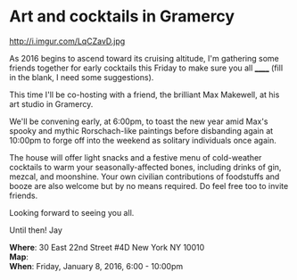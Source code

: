 * Art and cocktails in Gramercy
http://i.imgur.com/LqCZavD.jpg 

As 2016 begins to ascend toward its cruising altitude, I'm gathering some friends together for early cocktails this Friday to make sure you all ______ (fill in the blank, I need some suggestions). 

This time I'll be co-hosting with a friend, the brilliant Max Makewell, at his art studio in Gramercy. 

We'll be convening early, at 6:00pm, to toast the new year amid Max's spooky and mythic Rorschach-like paintings before disbanding again at 10:00pm to forge off into the weekend as solitary individuals once again. 

The house will offer light snacks and a festive menu of cold-weather cocktails to warm your seasonally-affected bones, including drinks of gin, mezcal, and moonshine. Your own civilian contributions of foodstuffs and booze are also welcome but by no means required. Do feel free too to invite friends.

Looking forward to seeing you all.

Until then!
Jay

*Where*: 30 East 22nd Street #4D New York NY 10010 \\
*Map*: \\
*When*: Friday, January 8, 2016, 6:00 - 10:00pm \\ 



* export settings                                          :ARCHIVE:noexport:
#+HTML_HEAD: <link rel='stylesheet' type='text/css' href='http://dixit.ca/css/email.css' />
#+OPTIONS:   H:6 num:nil toc:nil :nil @:t ::t |:t ^:t -:t f:t *:t <:t
 
